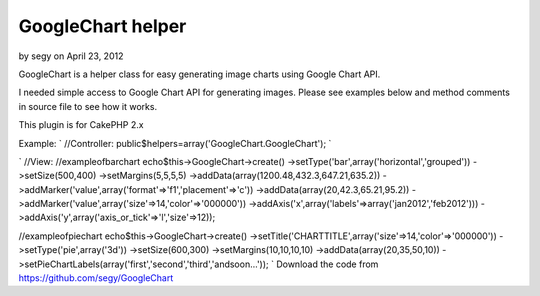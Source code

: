 GoogleChart helper
==================

by segy on April 23, 2012

GoogleChart is a helper class for easy generating image charts using
Google Chart API.

I needed simple access to Google Chart API for generating images.
Please see examples below and method comments in source file to see
how it works.

This plugin is for CakePHP 2.x

Example:
`
//Controller:
public$helpers=array('GoogleChart.GoogleChart');
`

`
//View:
//exampleofbarchart
echo$this->GoogleChart->create()
->setType('bar',array('horizontal','grouped'))
->setSize(500,400)
->setMargins(5,5,5,5)
->addData(array(1200.48,432.3,647.21,635.2))
->addMarker('value',array('format'=>'f1','placement'=>'c'))
->addData(array(20,42.3,65.21,95.2))
->addMarker('value',array('size'=>14,'color'=>'000000'))
->addAxis('x',array('labels'=>array('jan2012','feb2012')))
->addAxis('y',array('axis_or_tick'=>'l','size'=>12));

//exampleofpiechart
echo$this->GoogleChart->create()
->setTitle('CHARTTITLE',array('size'=>14,'color'=>'000000'))
->setType('pie',array('3d'))
->setSize(600,300)
->setMargins(10,10,10,10)
->addData(array(20,35,50,10))
->setPieChartLabels(array('first','second','third','andsoon...'));
`
Download the code from `https://github.com/segy/GoogleChart`_


.. _https://github.com/segy/GoogleChart: https://github.com/segy/GoogleChart
.. meta::
    :title: GoogleChart helper
    :description: CakePHP Article related to plugin,image charts,google chart api,Plugins
    :keywords: plugin,image charts,google chart api,Plugins
    :copyright: Copyright 2012 segy
    :category: plugins

